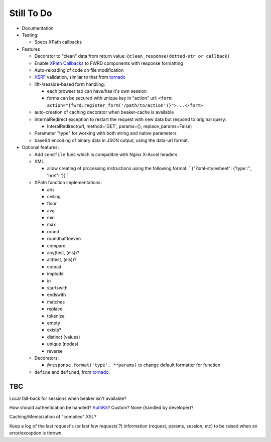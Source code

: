 Still To Do
===========

- Documentation

- Testing:

  - Specs XPath callbacks

- Features

  - Decorator to "clean" data from return value: ``@clean_response(dotted-str or callback)``

  - Enable `XPath Callbacks`_ to FWRD components with response formatting

  - Auto-reloading of code on file modification

  - `XSRF`_ validation, similar to that from `tornado`_

  - lift-/seaside-based form handling: 

    - each browser tab can have/has it's own session

    - forms can be secured with unique key in "action" url: ``<form action="{fwrd:register_form('/path/to/action')}">...</form>``

  - auto-creation of caching decorator when beaker-cache is available

  - InternalRedirect exception to restart the request with new data but respond to original query:

    - InteralRedirect(url, method='GET', params={}, replace_params=False)

  - Parameter "type" for working with both string and native parameters

  - base64 encoding of binary data in JSON output, using the data-uri format.

- Optional features:

  - Add ``sendfile`` func which is compatible with Nginx X-Accel headers

  - XML

    - allow creating of processing instructions using the following format: ``{"?xml-stylesheet": {'type':'', 'href':''}} ``

  - XPath function implementations:

    - abs

    - ceiling

    - floor

    - avg

    - min

    - max

    - round

    - roundhalftoeven

    - compare

    - any(test, (els))?

    - all(test, (els))?

    - concat

    - implode

    - in

    - startswith

    - endswith

    - matches

    - replace

    - tokenize

    - empty

    - exists?

    - distinct (values)

    - unique (nodes)

    - reverse

  - Decorators:

    - ``@response.format('type', **params)`` to change default formatter for function

  - ``define`` and ``defined``, from `tornado`_.

TBC
---

Local fall-back for sessions when beaker isn't available?

How should authentication be handled? `AuthKit`_? Custom? None (handled by developer)?

Caching/Memoization of "compiled" XSL?

Keep a log of the last request's (or last few requests'?) information (request, params, session, etc) to be raised when an error/exception is thrown.

.. _tornado: http://github.com/facebook/tornado
.. _beaker: http://beaker.groovie.org
.. _AuthKit: http://authkit.org
.. _webob: http://pythonpaste.org/webob
.. _bottle: http://github.com/defnull/bottle
.. _XPath Callbacks: http://codespeak.net/lxml/extensions.html#xpath-extension-functions
.. _XSRF: http://en.wikipedia.org/wiki/Cross-site_request_forgery
